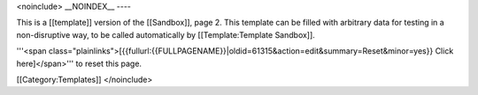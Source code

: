 <noinclude> \__NOINDEX_\_ ----

This is a [[template]] version of the [[Sandbox]], page 2. This template
can be filled with arbitrary data for testing in a non-disruptive way,
to be called automatically by [[Template:Template Sandbox]].

'''<span
class="plainlinks">[{{fullurl:{{FULLPAGENAME}}|oldid=61315&action=edit&summary=Reset&minor=yes}}
Click here]</span>''' to reset this page.

[[Category:Templates]] </noinclude>
